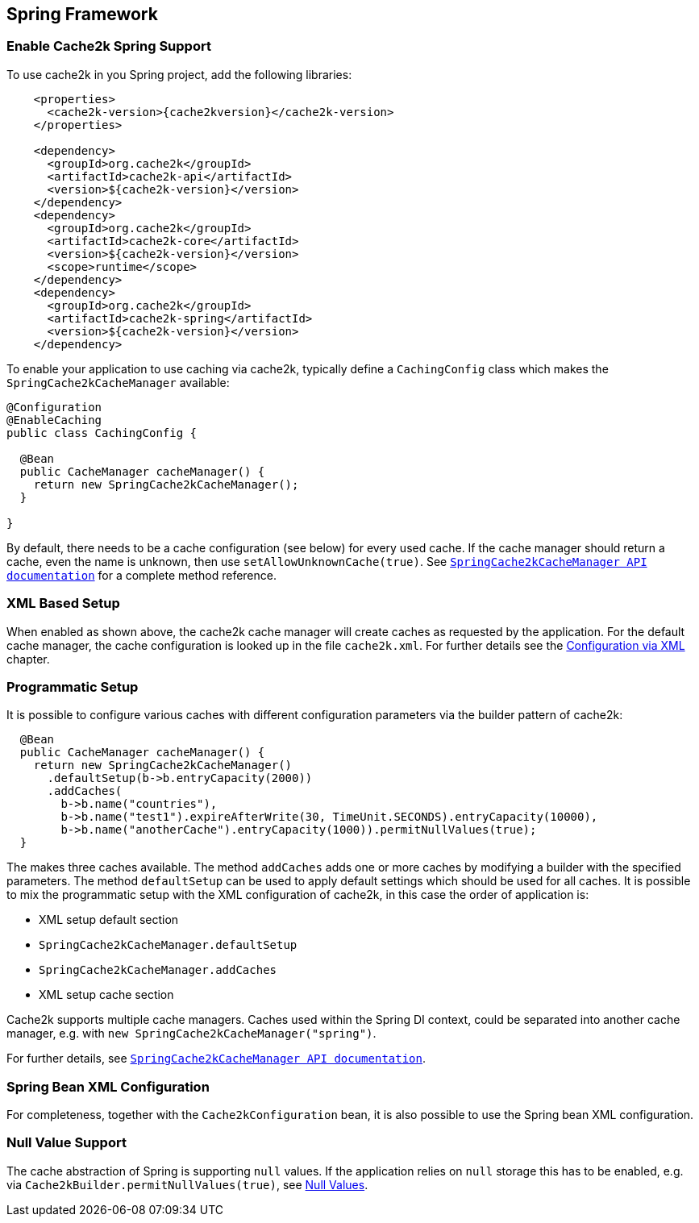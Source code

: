 [[spring]]
== Spring Framework

=== Enable Cache2k Spring Support

To use cache2k in you Spring project, add the following libraries:

[source,xml,subs="attributes+"]
----
    <properties>
      <cache2k-version>{cache2kversion}</cache2k-version>
    </properties>

    <dependency>
      <groupId>org.cache2k</groupId>
      <artifactId>cache2k-api</artifactId>
      <version>${cache2k-version}</version>
    </dependency>
    <dependency>
      <groupId>org.cache2k</groupId>
      <artifactId>cache2k-core</artifactId>
      <version>${cache2k-version}</version>
      <scope>runtime</scope>
    </dependency>
    <dependency>
      <groupId>org.cache2k</groupId>
      <artifactId>cache2k-spring</artifactId>
      <version>${cache2k-version}</version>
    </dependency>
----

To enable your application to use caching via cache2k, typically define a `CachingConfig` class
which makes the `SpringCache2kCacheManager` available:

[source,java]
----
@Configuration
@EnableCaching
public class CachingConfig {

  @Bean
  public CacheManager cacheManager() {
    return new SpringCache2kCacheManager();
  }

}
----

By default, there needs to be a cache configuration (see below) for every used cache. If
the cache manager should return a cache, even the name is unknown, then use `setAllowUnknownCache(true)`.
See link:{cache2k_docs}/apidocs/cache2k-spring/index.html?org/cache2k/extra/spring/SpringCache2kCacheManager.html[`SpringCache2kCacheManager API documentation`] for a complete method reference.

=== XML Based Setup

When enabled as shown above, the cache2k cache manager will create caches as requested by the application.
For the default cache manager, the cache configuration is looked up in the file `cache2k.xml`.
For further details see the <<xml-configuration,Configuration via XML>> chapter.

=== Programmatic Setup

It is possible to configure various caches with different configuration parameters via the builder pattern of cache2k:

[source,java]
----
  @Bean
  public CacheManager cacheManager() {
    return new SpringCache2kCacheManager()
      .defaultSetup(b->b.entryCapacity(2000))
      .addCaches(
        b->b.name("countries"),
        b->b.name("test1").expireAfterWrite(30, TimeUnit.SECONDS).entryCapacity(10000),
        b->b.name("anotherCache").entryCapacity(1000)).permitNullValues(true);
  }
----

The makes three caches available. The method `addCaches` adds one or more caches by modifying a builder with the
specified parameters. The method `defaultSetup` can be used to apply default settings which should be
used for all caches. It is possible to mix the programmatic setup with the XML configuration of cache2k, in this case
the order of application is:

- XML setup default section
- `SpringCache2kCacheManager.defaultSetup`
- `SpringCache2kCacheManager.addCaches`
- XML setup cache section

Cache2k supports multiple cache managers. Caches used within the Spring DI context, could be separated into
another cache manager, e.g. with `new SpringCache2kCacheManager("spring")`.

For further details, see link:{cache2k_docs}/apidocs/cache2k-spring/index.html?org/cache2k/extra/spring/SpringCache2kCacheManager.html[`SpringCache2kCacheManager API documentation`].

=== Spring Bean XML Configuration

For completeness, together with the `Cache2kConfiguration` bean, it is also possible to use the Spring bean XML configuration.

=== Null Value Support

The cache abstraction of Spring is supporting `null` values. If the application relies on `null` storage this has to be
enabled, e.g. via `Cache2kBuilder.permitNullValues(true)`, see <<null-values,Null Values>>.
